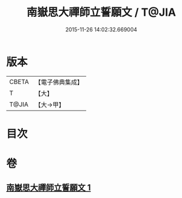#+TITLE: 南嶽思大禪師立誓願文 / T@JIA
#+DATE: 2015-11-26 14:02:32.669004
* 版本
 |     CBETA|【電子佛典集成】|
 |         T|【大】     |
 |     T@JIA|【大→甲】   |

* 目次
* 卷
** [[file:KR6d0182_001.txt][南嶽思大禪師立誓願文 1]]
